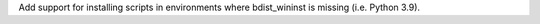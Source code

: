 Add support for installing scripts in environments where bdist_wininst is missing (i.e. Python 3.9).
